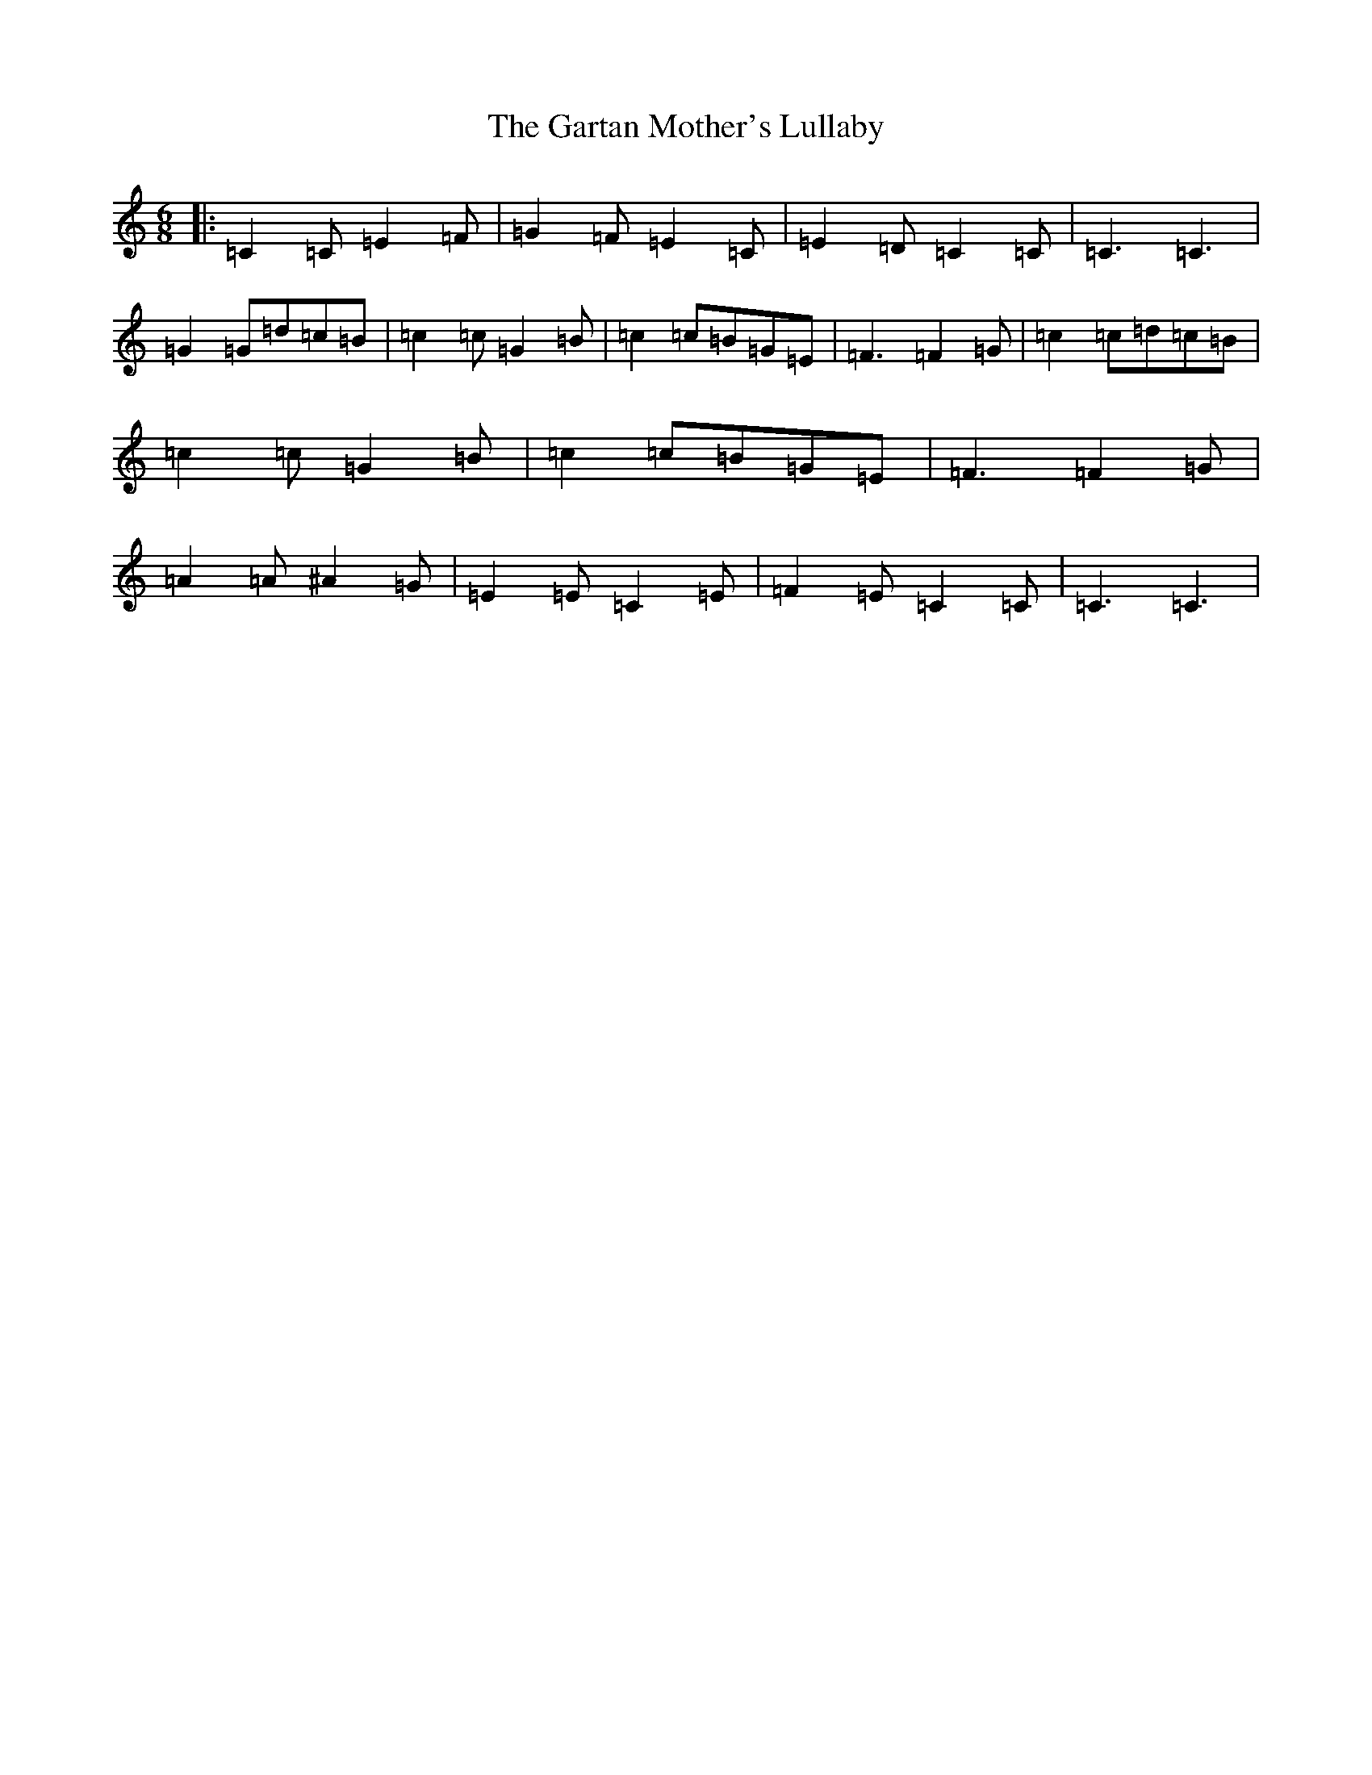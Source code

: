 X: 7768
T: Gartan Mother's Lullaby, The
S: https://thesession.org/tunes/13349#setting23377
R: jig
M:6/8
L:1/8
K: C Major
|:=C2=C=E2=F|=G2=F=E2=C|=E2=D=C2=C|=C3=C3|=G2=G=d=c=B|=c2=c=G2=B|=c2=c=B=G=E|=F3=F2=G|=c2=c=d=c=B|=c2=c=G2=B|=c2=c=B=G=E|=F3=F2=G|=A2=A^A2=G|=E2=E=C2=E|=F2=E=C2=C|=C3=C3|